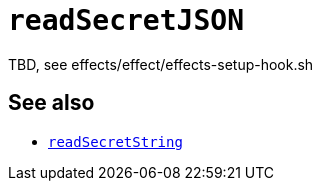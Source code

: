 
= `readSecretJSON`

TBD, see effects/effect/effects-setup-hook.sh

[discrete]
== See also

* xref:reference/bash-functions/readSecretString.adoc[`readSecretString`]
